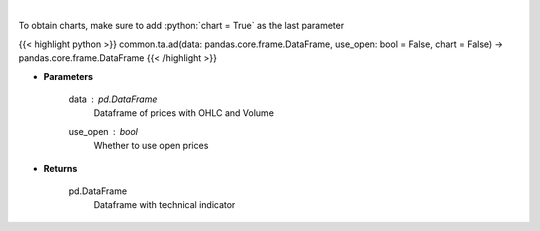 .. role:: python(code)
    :language: python
    :class: highlight

|

.. raw:: html

    <h3>
    > Calculate AD technical indicator
    </h3>

To obtain charts, make sure to add :python:`chart = True` as the last parameter

{{< highlight python >}}
common.ta.ad(data: pandas.core.frame.DataFrame, use_open: bool = False, chart = False) -> pandas.core.frame.DataFrame
{{< /highlight >}}

* **Parameters**

    data : pd.DataFrame
        Dataframe of prices with OHLC and Volume
    use_open : *bool*
        Whether to use open prices

    
* **Returns**

    pd.DataFrame
        Dataframe with technical indicator
    